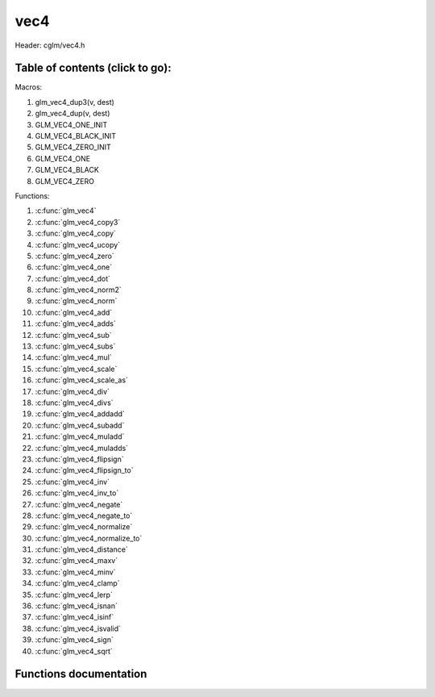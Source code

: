 .. default-domain:: C

vec4
====

Header: cglm/vec4.h

Table of contents (click to go):
~~~~~~~~~~~~~~~~~~~~~~~~~~~~~~~~~~~~~~~~~~~~~~~~~~~~~~~~~~~~~~~~~~~~~~~~~~~~~~~~

Macros:

1. glm_vec4_dup3(v, dest)
#. glm_vec4_dup(v, dest)
#. GLM_VEC4_ONE_INIT
#. GLM_VEC4_BLACK_INIT
#. GLM_VEC4_ZERO_INIT
#. GLM_VEC4_ONE
#. GLM_VEC4_BLACK
#. GLM_VEC4_ZERO

Functions:

1. :c:func:`glm_vec4`
#. :c:func:`glm_vec4_copy3`
#. :c:func:`glm_vec4_copy`
#. :c:func:`glm_vec4_ucopy`
#. :c:func:`glm_vec4_zero`
#. :c:func:`glm_vec4_one`
#. :c:func:`glm_vec4_dot`
#. :c:func:`glm_vec4_norm2`
#. :c:func:`glm_vec4_norm`
#. :c:func:`glm_vec4_add`
#. :c:func:`glm_vec4_adds`
#. :c:func:`glm_vec4_sub`
#. :c:func:`glm_vec4_subs`
#. :c:func:`glm_vec4_mul`
#. :c:func:`glm_vec4_scale`
#. :c:func:`glm_vec4_scale_as`
#. :c:func:`glm_vec4_div`
#. :c:func:`glm_vec4_divs`
#. :c:func:`glm_vec4_addadd`
#. :c:func:`glm_vec4_subadd`
#. :c:func:`glm_vec4_muladd`
#. :c:func:`glm_vec4_muladds`
#. :c:func:`glm_vec4_flipsign`
#. :c:func:`glm_vec4_flipsign_to`
#. :c:func:`glm_vec4_inv`
#. :c:func:`glm_vec4_inv_to`
#. :c:func:`glm_vec4_negate`
#. :c:func:`glm_vec4_negate_to`
#. :c:func:`glm_vec4_normalize`
#. :c:func:`glm_vec4_normalize_to`
#. :c:func:`glm_vec4_distance`
#. :c:func:`glm_vec4_maxv`
#. :c:func:`glm_vec4_minv`
#. :c:func:`glm_vec4_clamp`
#. :c:func:`glm_vec4_lerp`
#. :c:func:`glm_vec4_isnan`
#. :c:func:`glm_vec4_isinf`
#. :c:func:`glm_vec4_isvalid`
#. :c:func:`glm_vec4_sign`
#. :c:func:`glm_vec4_sqrt`

Functions documentation
~~~~~~~~~~~~~~~~~~~~~~~

.. c:function:: void  glm_vec4(vec3 v3, float last, vec4 dest)

    init vec4 using vec3, since you are initializing vec4 with vec3
    you need to set last item. cglm could set it zero but making it parameter
    gives more control

    Parameters:
      | *[in]*  **v3**    vector4
      | *[in]*  **last**  last item of vec4
      | *[out]* **dest**  destination

.. c:function:: void glm_vec4_copy3(vec4 a, vec3 dest)

    copy first 3 members of [a] to [dest]

    Parameters:
      | *[in]*  **a**     source
      | *[out]* **dest**  destination

.. c:function:: void  glm_vec4_copy(vec4 v, vec4 dest)

    copy all members of [a] to [dest]

    Parameters:
      | *[in]*  **v**     source
      | *[in]*  **dest**  destination

.. c:function:: void  glm_vec4_ucopy(vec4 v, vec4 dest)

    copy all members of [a] to [dest]

    | alignment is not required

    Parameters:
      | *[in]*  **v**     source
      | *[in]*  **dest**  destination

.. c:function:: void  glm_vec4_zero(vec4 v)

    makes all members zero

    Parameters:
      | *[in, out]*  **v**     vector

.. c:function:: float  glm_vec4_dot(vec4 a, vec4 b)

    dot product of vec4

    Parameters:
      | *[in]*  **a**  vector1
      | *[in]*  **b**  vector2

    Returns:
      dot product

.. c:function:: float  glm_vec4_norm2(vec4 v)

    norm * norm (magnitude) of vector

    we can use this func instead of calling norm * norm, because it would call
    sqrtf fuction twice but with this func we can avoid func call, maybe this is
    not good name for this func

    Parameters:
      | *[in]*  **v**   vector

    Returns:
      square of norm / magnitude

.. c:function:: float  glm_vec4_norm(vec4 vec)

    norm (magnitude) of vec4

    Parameters:
      | *[in]*  **vec**   vector

.. c:function:: void  glm_vec4_add(vec4 a, vec4 b, vec4 dest)

    add a vector to b vector store result in dest

    Parameters:
      | *[in]*  **a**     vector1
      | *[in]*  **b**     vector2
      | *[out]* **dest**  destination vector

.. c:function:: void  glm_vec4_adds(vec4 v, float s, vec4 dest)

    add scalar to v vector store result in dest (d = v + vec(s))

    Parameters:
      | *[in]*  **v**     vector
      | *[in]*  **s**     scalar
      | *[out]* **dest**  destination vector

.. c:function:: void  glm_vec4_sub(vec4 a, vec4 b, vec4 dest)

    subtract b vector from a vector store result in dest (d = v1 - v2)

    Parameters:
      | *[in]*  **a**     vector1
      | *[in]*  **b**     vector2
      | *[out]* **dest**  destination vector

.. c:function:: void  glm_vec4_subs(vec4 v, float s, vec4 dest)

    subtract scalar from v vector store result in dest (d = v - vec(s))

    Parameters:
      | *[in]*  **v**     vector
      | *[in]*  **s**     scalar
      | *[out]* **dest**  destination vector

.. c:function:: void  glm_vec4_mul(vec4 a, vec4 b, vec4 d)

    multiply two vector (component-wise multiplication)

    Parameters:
      | *[in]*  **a**     vector1
      | *[in]*  **b**     vector2
      | *[out]* **dest**  result = (a[0] * b[0], a[1] * b[1], a[2] * b[2], a[3] * b[3])

.. c:function:: void glm_vec4_scale(vec4 v, float s, vec4 dest)

     multiply/scale vec4 vector with scalar: result = v * s

    Parameters:
      | *[in]*  **v**     vector
      | *[in]*  **s**     scalar
      | *[out]* **dest**  destination vector

.. c:function:: void  glm_vec4_scale_as(vec4 v, float s, vec4 dest)

    make vec4 vector scale as specified: result = unit(v) * s

    Parameters:
      | *[in]*  **v**     vector
      | *[in]*  **s**     scalar
      | *[out]* **dest**  destination vector

.. c:function:: void  glm_vec4_div(vec4 a, vec4 b, vec4 dest)

    div vector with another component-wise division: d = v1 / v2

    Parameters:
      | *[in]*  **a**     vector1
      | *[in]*  **b**     vector2
      | *[out]* **dest**  result = (a[0] / b[0], a[1] / b[1], a[2] / b[2], a[3] / b[3])

.. c:function:: void  glm_vec4_divs(vec4 v, float s, vec4 dest)

    div vector with scalar: d = v / s

    Parameters:
      | *[in]*  **v**     vector
      | *[in]*  **s**     scalar
      | *[out]* **dest**  result = (a[0] / s, a[1] / s, a[2] / s, a[3] / s)

.. c:function:: void  glm_vec4_addadd(vec4 a, vec4 b, vec4 dest)

    | add two vectors and add result to sum
    | it applies += operator so dest must be initialized

    Parameters:
      | *[in]*  **a**     vector 1
      | *[in]*  **b**     vector 2
      | *[out]* **dest**  dest += (a + b)

.. c:function:: void  glm_vec4_subadd(vec4 a, vec4 b, vec4 dest)

    | sub two vectors and add result to sum
    | it applies += operator so dest must be initialized

    Parameters:
      | *[in]*  **a**     vector 1
      | *[in]*  **b**     vector 2
      | *[out]* **dest**  dest += (a - b)

.. c:function:: void  glm_vec4_muladd(vec4 a, vec4 b, vec4 dest)

    | mul two vectors and add result to sum
    | it applies += operator so dest must be initialized

    Parameters:
      | *[in]*  **a**     vector 1
      | *[in]*  **b**     vector 2
      | *[out]* **dest**  dest += (a * b)

.. c:function:: void  glm_vec4_muladds(vec4 a, float s, vec4 dest)

    | mul vector with scalar and add result to sum
    | it applies += operator so dest must be initialized

    Parameters:
      | *[in]*  **a**     vector
      | *[in]*  **s**     scalar
      | *[out]* **dest**  dest += (a * b)

.. c:function:: void  glm_vec4_flipsign(vec4 v)

    **DEPRACATED!**

    use :c:func:`glm_vec4_negate`

    Parameters:
    | *[in, out]*  **v**    vector

.. c:function:: void  glm_vec4_flipsign_to(vec4 v, vec4 dest)

    **DEPRACATED!**

    use :c:func:`glm_vec4_negate_to`

    Parameters:
      | *[in]*  **v**       vector
      | *[out]* **dest**    negated vector

.. c:function:: void  glm_vec4_inv(vec4 v)

    **DEPRACATED!**

    use :c:func:`glm_vec4_negate`

    Parameters:
      | *[in, out]*  **v**    vector

.. c:function:: void  glm_vec4_inv_to(vec4 v, vec4 dest)

    **DEPRACATED!**

    use :c:func:`glm_vec4_negate_to`

    Parameters:
      | *[in]*  **v**     source
      | *[out]* **dest**  destination

.. c:function:: void  glm_vec4_negate(vec4 v)

    negate vector components

    Parameters:
    | *[in, out]*  **v**    vector

.. c:function:: void  glm_vec4_negate_to(vec4 v, vec4 dest)

    negate vector components and store result in dest

    Parameters:
      | *[in]*  **v**       vector
      | *[out]* **dest**    negated vector

.. c:function:: void  glm_vec4_normalize(vec4 v)

    normalize vec4 and store result in same vec

    Parameters:
      | *[in, out]*  **v**    vector

.. c:function:: void  glm_vec4_normalize_to(vec4 vec, vec4 dest)

    normalize vec4 to dest

    Parameters:
      | *[in]*   **vec**   source
      | *[out]*  **dest**  destination

.. c:function:: float  glm_vec4_distance(vec4 v1, vec4 v2)

    distance between two vectors

    Parameters:
      | *[in]*  **mat**   vector1
      | *[in]*  **row1**  vector2

    Returns:
      | distance

.. c:function:: void  glm_vec4_maxv(vec4 v1, vec4 v2, vec4 dest)

    max values of vectors

    Parameters:
      | *[in]*  **v1**    vector1
      | *[in]*  **v2**    vector2
      | *[out]* **dest**  destination

.. c:function:: void  glm_vec4_minv(vec4 v1, vec4 v2, vec4 dest)

    min values of vectors

    Parameters:
      | *[in]*  **v1**    vector1
      | *[in]*  **v2**    vector2
      | *[out]* **dest**  destination

.. c:function:: void  glm_vec4_clamp(vec4 v, float minVal, float maxVal)

    constrain a value to lie between two further values

    Parameters:
      | *[in, out]*  **v**       vector
      | *[in]*       **minVal**  minimum value
      | *[in]*       **maxVal**  maximum value

.. c:function:: void  glm_vec4_lerp(vec4 from, vec4 to, float t, vec4 dest)

    linear interpolation between two vector

    | formula:  from + s * (to - from)

    Parameters:
      | *[in]*  **from**   from value
      | *[in]*  **to**     to value
      | *[in]*  **t**      interpolant (amount) clamped between 0 and 1
      | *[out]* **dest**   destination
